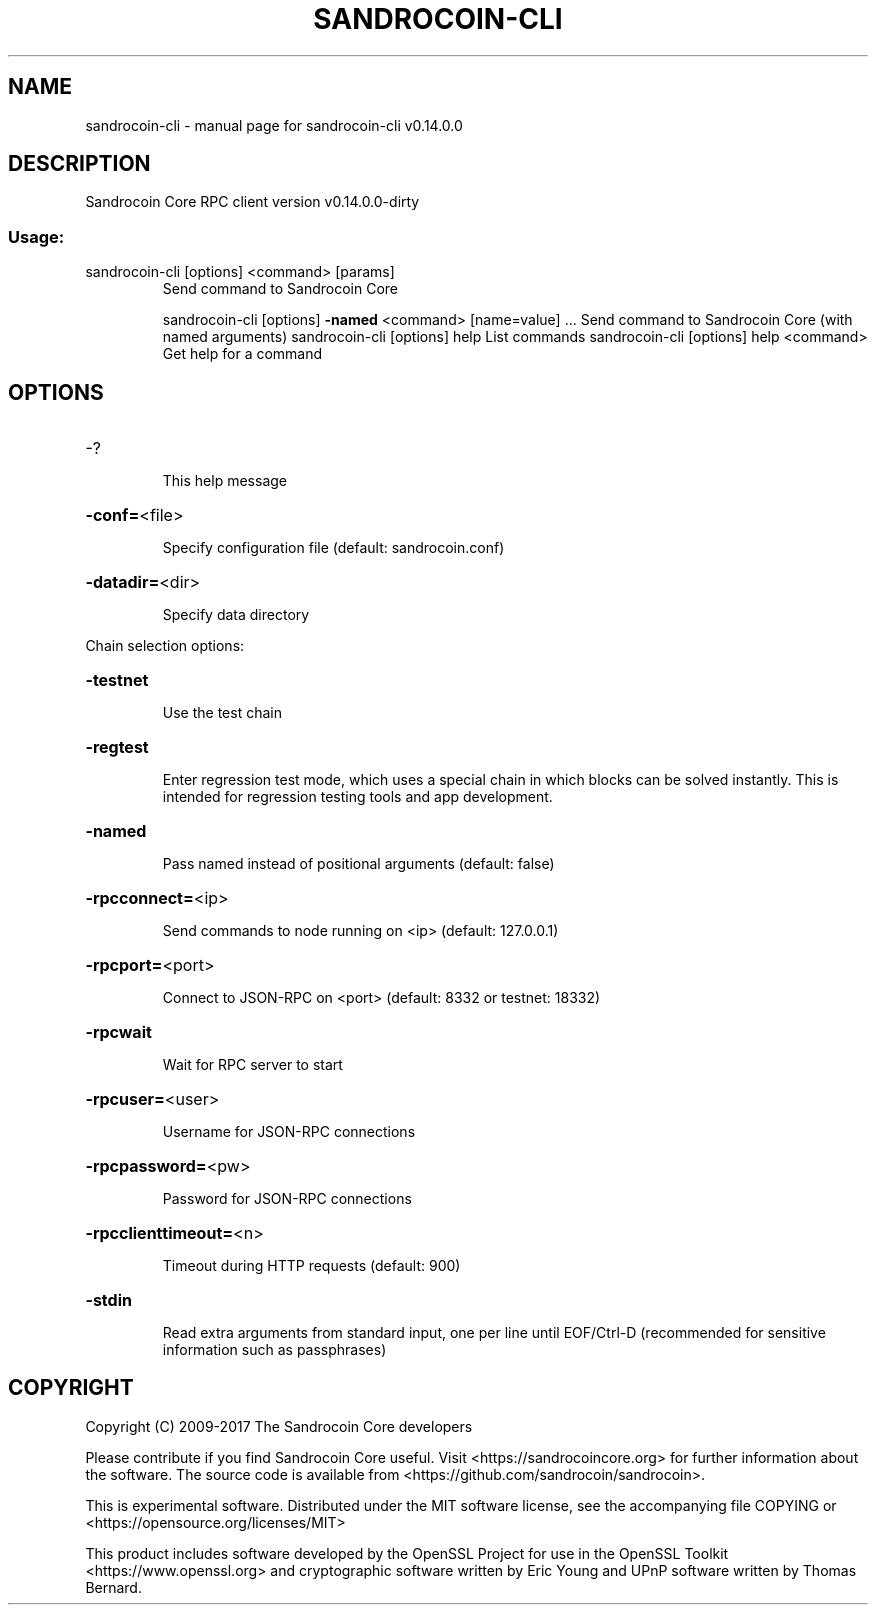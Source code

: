.\" DO NOT MODIFY THIS FILE!  It was generated by help2man 1.47.3.
.TH SANDROCOIN-CLI "1" "February 2017" "sandrocoin-cli v0.14.0.0" "User Commands"
.SH NAME
sandrocoin-cli \- manual page for sandrocoin-cli v0.14.0.0
.SH DESCRIPTION
Sandrocoin Core RPC client version v0.14.0.0\-dirty
.SS "Usage:"
.TP
sandrocoin\-cli [options] <command> [params]
Send command to Sandrocoin Core
.IP
sandrocoin\-cli [options] \fB\-named\fR <command> [name=value] ... Send command to Sandrocoin Core (with named arguments)
sandrocoin\-cli [options] help                List commands
sandrocoin\-cli [options] help <command>      Get help for a command
.SH OPTIONS
.HP
\-?
.IP
This help message
.HP
\fB\-conf=\fR<file>
.IP
Specify configuration file (default: sandrocoin.conf)
.HP
\fB\-datadir=\fR<dir>
.IP
Specify data directory
.PP
Chain selection options:
.HP
\fB\-testnet\fR
.IP
Use the test chain
.HP
\fB\-regtest\fR
.IP
Enter regression test mode, which uses a special chain in which blocks
can be solved instantly. This is intended for regression testing
tools and app development.
.HP
\fB\-named\fR
.IP
Pass named instead of positional arguments (default: false)
.HP
\fB\-rpcconnect=\fR<ip>
.IP
Send commands to node running on <ip> (default: 127.0.0.1)
.HP
\fB\-rpcport=\fR<port>
.IP
Connect to JSON\-RPC on <port> (default: 8332 or testnet: 18332)
.HP
\fB\-rpcwait\fR
.IP
Wait for RPC server to start
.HP
\fB\-rpcuser=\fR<user>
.IP
Username for JSON\-RPC connections
.HP
\fB\-rpcpassword=\fR<pw>
.IP
Password for JSON\-RPC connections
.HP
\fB\-rpcclienttimeout=\fR<n>
.IP
Timeout during HTTP requests (default: 900)
.HP
\fB\-stdin\fR
.IP
Read extra arguments from standard input, one per line until EOF/Ctrl\-D
(recommended for sensitive information such as passphrases)
.SH COPYRIGHT
Copyright (C) 2009-2017 The Sandrocoin Core developers

Please contribute if you find Sandrocoin Core useful. Visit
<https://sandrocoincore.org> for further information about the software.
The source code is available from <https://github.com/sandrocoin/sandrocoin>.

This is experimental software.
Distributed under the MIT software license, see the accompanying file COPYING
or <https://opensource.org/licenses/MIT>

This product includes software developed by the OpenSSL Project for use in the
OpenSSL Toolkit <https://www.openssl.org> and cryptographic software written by
Eric Young and UPnP software written by Thomas Bernard.
